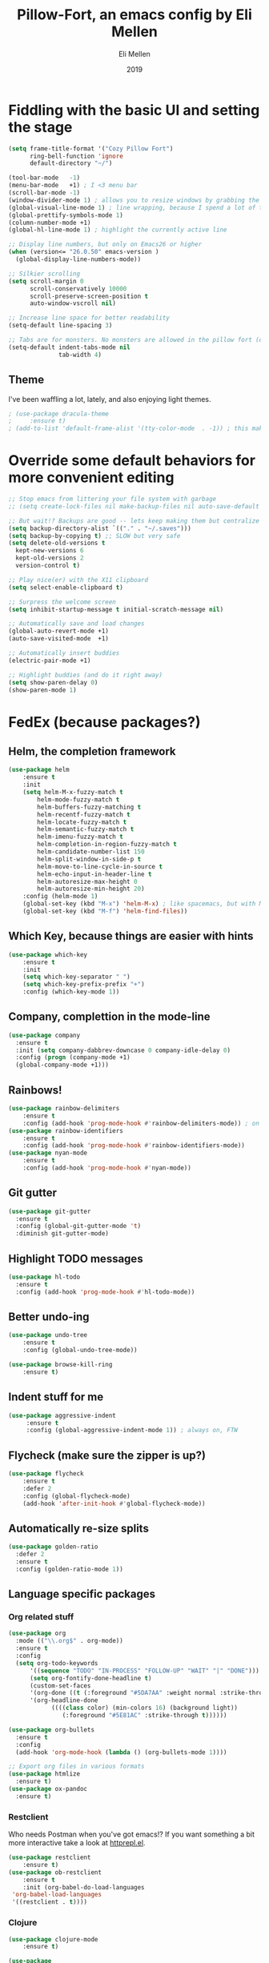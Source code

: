#+Title: Pillow-Fort, an emacs config by Eli Mellen
#+Author: Eli Mellen
#+Date: 2019

* Fiddling with the basic UI and setting the stage

#+BEGIN_SRC emacs-lisp
  (setq frame-title-format '("Cozy Pillow Fort")
        ring-bell-function 'ignore
        default-directory "~/")

  (tool-bar-mode   -1)
  (menu-bar-mode   +1) ; I <3 menu bar
  (scroll-bar-mode -1)
  (window-divider-mode 1) ; allows you to resize windows by grabbing the divider
  (global-visual-line-mode 1) ; line wrapping, because I spend a lot of time working on very tiny screens
  (global-prettify-symbols-mode 1)
  (column-number-mode +1)
  (global-hl-line-mode 1) ; highlight the currently active line

  ;; Display line numbers, but only on Emacs26 or higher
  (when (version<= "26.0.50" emacs-version )
    (global-display-line-numbers-mode))

  ;; Silkier scrolling
  (setq scroll-margin 0
        scroll-conservatively 10000
        scroll-preserve-screen-position t
        auto-window-vscroll nil)

  ;; Increase line space for better readability
  (setq-default line-spacing 3)

  ;; Tabs are for monsters. No monsters are allowed in the pillow fort (defaults to 4 spaces).
  (setq-default indent-tabs-mode nil
                tab-width 4)
#+END_SRC

** Theme
I've been waffling a lot, lately, and also enjoying light themes.
#+BEGIN_SRC emacs-lisp
; (use-package dracula-theme
;     :ensure t)
; (add-to-list 'default-frame-alist '(tty-color-mode  . -1)) ; this makes it so that emacs doesn't load a theme when launched in a terminal
#+END_SRC

* Override some default behaviors for more convenient editing

#+BEGIN_SRC emacs-lisp
;; Stop emacs from littering your file system with garbage
;; (setq create-lock-files nil make-backup-files nil auto-save-default nil)

;; But wait!? Backups are good -- lets keep making them but centralize them to a predictable location
(setq backup-directory-alist `(("." . "~/.saves")))
(setq backup-by-copying t) ;; SLOW but very safe
(setq delete-old-versions t
  kept-new-versions 6
  kept-old-versions 2
  version-control t)

;; Play nice(er) with the X11 clipboard
(setq select-enable-clipboard t)

;; Surpress the welcome screen
(setq inhibit-startup-message t initial-scratch-message nil)

;; Automatically save and load changes
(global-auto-revert-mode +1)
(auto-save-visited-mode  +1)

;; Automatically insert buddies
(electric-pair-mode +1)

;; Highlight buddies (and do it right away)
(setq show-paren-delay 0)
(show-paren-mode 1)
#+END_SRC

* FedEx (because packages?)
** Helm, the completion framework
#+BEGIN_SRC emacs-lisp
(use-package helm
    :ensure t
    :init
    (setq helm-M-x-fuzzy-match t
        helm-mode-fuzzy-match t
        helm-buffers-fuzzy-matching t
        helm-recentf-fuzzy-match t
        helm-locate-fuzzy-match t
        helm-semantic-fuzzy-match t
        helm-imenu-fuzzy-match t
        helm-completion-in-region-fuzzy-match t
        helm-candidate-number-list 150
        helm-split-window-in-side-p t
        helm-move-to-line-cycle-in-source t
        helm-echo-input-in-header-line t
        helm-autoresize-max-height 0
        helm-autoresize-min-height 20)
    :config (helm-mode 1)
    (global-set-key (kbd "M-x") 'helm-M-x) ; like spacemacs, but with M-x instead of SPC
    (global-set-key (kbd "M-f") 'helm-find-files))
#+END_SRC

** Which Key, because things are easier with hints
#+BEGIN_SRC emacs-lisp
(use-package which-key
    :ensure t
    :init
    (setq which-key-separator " ")
    (setq which-key-prefix-prefix "+")
    :config (which-key-mode 1))
#+END_SRC

** Company, complettion in the mode-line
#+BEGIN_SRC emacs-lisp
(use-package company 
  :ensure t 
  :init (setq company-dabbrev-downcase 0 company-idle-delay 0) 
  :config (progn (company-mode +1)
  (global-company-mode +1)))
#+END_SRC

** Rainbows! 
#+BEGIN_SRC emacs-lisp
(use-package rainbow-delimiters
    :ensure t
    :config (add-hook 'prog-mode-hook #'rainbow-delimiters-mode)) ; on by default
(use-package rainbow-identifiers
    :ensure t
    :config (add-hook 'prog-mode-hook #'rainbow-identifiers-mode))
(use-package nyan-mode 
    :ensure t
    :config (add-hook 'prog-mode-hook #'nyan-mode))
#+END_SRC

** Git gutter
#+BEGIN_SRC emacs-lisp
  (use-package git-gutter
    :ensure t
    :config (global-git-gutter-mode 't)
    :diminish git-gutter-mode)
#+END_SRC

** Highlight TODO messages
#+BEGIN_SRC emacs-lisp
(use-package hl-todo
  :ensure t
  :config (add-hook 'prog-mode-hook #'hl-todo-mode))
#+END_SRC

** Better undo-ing
#+BEGIN_SRC emacs-lisp
(use-package undo-tree 
    :ensure t 
    :config (global-undo-tree-mode))

(use-package browse-kill-ring 
    :ensure t)
#+END_SRC

** Indent stuff for me
#+BEGIN_SRC emacs-lisp
 (use-package aggressive-indent
      :ensure t
      :config (global-aggressive-indent-mode 1)) ; always on, FTW
#+END_SRC

** Flycheck (make sure the zipper is up?)
#+BEGIN_SRC emacs-lisp
(use-package flycheck
    :ensure t
    :defer 2
    :config (global-flycheck-mode)
    (add-hook 'after-init-hook #'global-flycheck-mode))
#+END_SRC

** Automatically re-size splits
#+BEGIN_SRC emacs-lisp
(use-package golden-ratio
  :defer 2
  :ensure t
  :config (golden-ratio-mode 1))
#+END_SRC

** Language specific packages
*** Org related stuff
#+BEGIN_SRC emacs-lisp
(use-package org
  :mode (("\\.org$" . org-mode))
  :ensure t
  :config 
  (setq org-todo-keywords
      '((sequence "TODO" "IN-PROCESS" "FOLLOW-UP" "WAIT" "|" "DONE")))
      (setq org-fontify-done-headline t)
      (custom-set-faces
      '(org-done ((t (:foreground "#5DA7AA" :weight normal :strike-through t))))
      '(org-headline-done
            ((((class color) (min-colors 16) (background light))
               (:foreground "#5E81AC" :strike-through t))))))

(use-package org-bullets
  :ensure t
  :config
  (add-hook 'org-mode-hook (lambda () (org-bullets-mode 1))))

;; Export org files in various formats
(use-package htmlize
  :ensure t)
(use-package ox-pandoc
  :ensure t)
#+END_SRC

*** Restclient
Who needs Postman when you've got emacs!? If you want something a bit more interactive take a look at [[https://github.com/gregsexton/httprepl.el][httprepl.el]].
#+BEGIN_SRC emacs-lisp
(use-package restclient
    :ensure t)
(use-package ob-restclient 
    :ensure t 
    :init (org-babel-do-load-languages
 'org-babel-load-languages
 '((restclient . t))))
#+END_SRC

*** Clojure
#+BEGIN_SRC emacs-lisp
(use-package clojure-mode
    :ensure t)

(use-package 
  cider 
  :ensure t 
  :config (progn (add-hook 'cider-repl-mode-hook #'cider-company-enable-fuzzy-completion) 
		 (add-hook 'cider-mode-hook #'cider-company-enable-fuzzy-completion) 
		 (add-hook 'after-save-hook (lambda() 
					      (when (eq major-mode 'clojure-mode) 
						(cider-load-buffer))))))
#+END_SRC

*** WISP
#+BEGIN_SRC emacs-lisp
(use-package wispjs-mode
  :ensure t
  :mode "\\.wisp\\'")
#+END_SRC

*** Markdown
#+BEGIN_SRC emacs-lisp
(use-package markdown-mode 
  :ensure t 
  :commands (markdown-mode gfm-mode) 
  :mode (("README\\.md\\'" . gfm-mode) 
	 ("\\.txt\\'" . markdown-mode) 
	 ("\\.md\\'" . markdown-mode) 
	 ("\\.markdown\\'" . markdown-mode))
  :init (setq markdown-command "multimarkdown"))
#+END_SRC

*** Elisp
#+BEGIN_SRC emacs-lisp
(use-package package-lint 
  :ensure t)
(use-package elisp-format 
  :ensure t)
#+END_SRC

*** HTML
#+BEGIN_SRC emacs-lisp
(use-package web-mode 
  :ensure t)
#+END_SRC

*** JSON
#+BEGIN_SRC emacs-lisp
(use-package json-mode 
  :ensure t
  :mode "\\.json\\'")
#+END_SRC

*** Javascript
#+BEGIN_SRC emacs-lisp
(use-package 
  js2-mode 
  :ensure t 
  :mode "\\.js\\'" 
  :interpreter "node" 
  :init (setq-default js2-concat-multiline-strings 'eol) 
  (setq-default js2-global-externs '("module" "require" "setTimeout" "clearTimeout" "setInterval"
             "clearInterval" "location" "__dirname" "console" "JSON"
             "window" "process" "fetch")) 
  (setq-default js2-strict-inconsistent-return-warning nil) 
  :config (use-package 
      prettier-js 
      :ensure t))
#+END_SRC

*** Typescript
#+BEGIN_SRC emacs-lisp
(use-package tide
  :ensure t
  :mode "\\.ts\\'"
  :after (typescript-mode company flycheck)
  :hook ((typescript-mode . tide-setup)
         (typescript-mode . tide-hl-identifier-mode)
         (before-save . tide-format-before-save)))
#+END_SRC

* Useful functions 
  Namespaced custom funtions.
** Quickly edit this very file!
#+BEGIN_SRC emacs-lisp
(defun pillow-fort/find-config ()
    "Build the pillow fort!"
    (interactive)
    (find-file "~/.emacs.d/pillow-fort.org"))
#+END_SRC

** Create a new empty buffer 
#+BEGIN_SRC emacs-lisp
;; Straight up stollen from <http://ergoemacs.org/emacs/emacs_new_empty_buffer.html>
(defun pillow-fort/new-empty-buffer () 
  "Create an empty buffer." 
  (interactive) 
  (let (($buf (generate-new-buffer "untitled"))) 
    (switch-to-buffer $buf) 
    (funcall initial-major-mode) 
    (setq buffer-offer-save t)
    $buf))
#+END_SRC
